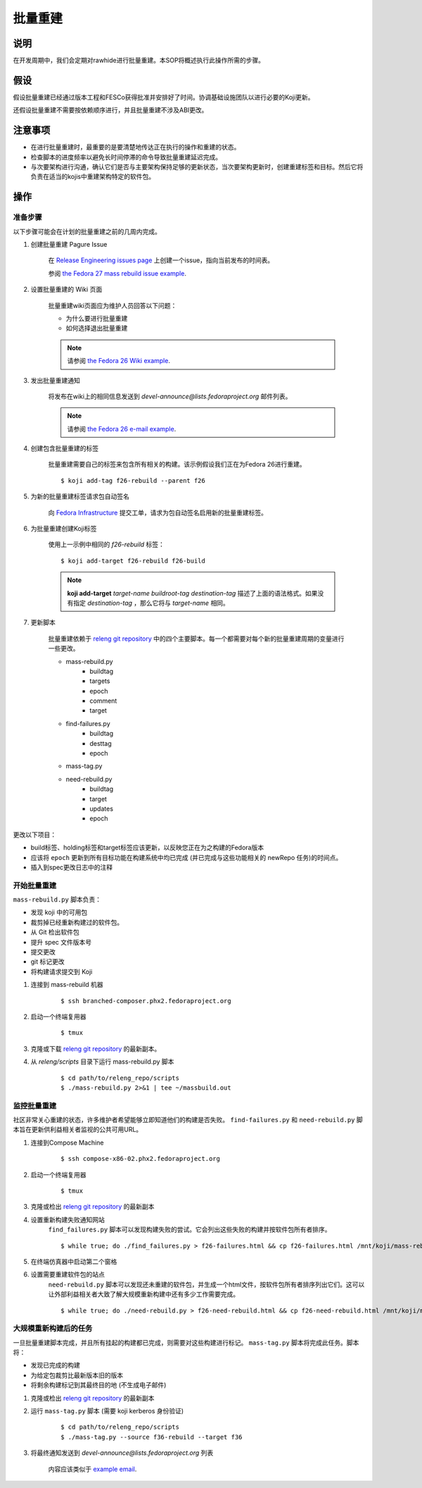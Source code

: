 .. SPDX-License-Identifier:    CC-BY-SA-3.0


============
批量重建
============

说明
===========

在开发周期中，我们会定期对rawhide进行批量重建。本SOP将概述执行此操作所需的步骤。

假设
===========
假设批量重建已经通过版本工程和FESCo获得批准并安排好了时间。协调基础设施团队以进行必要的Koji更新。

还假设批量重建不需要按依赖顺序进行，并且批量重建不涉及ABI更改。

注意事项
==============

* 在进行批量重建时，最重要的是要清楚地传达正在执行的操作和重建的状态。
* 检查脚本的进度频率以避免长时间停滞的命令导致批量重建延迟完成。
* 与次要架构进行沟通，确认它们是否与主要架构保持足够的更新状态，当次要架构更新时，创建重建标签和目标。然后它将负责在适当的kojis中重建架构特定的软件包。

操作
=======

准备步骤
-----------------
以下步骤可能会在计划的批量重建之前的几周内完成。

#. 创建批量重建 Pagure Issue

    在 `Release Engineering issues page`_ 上创建一个issue，指向当前发布的时间表。

    参阅 `the Fedora 27 mass rebuild issue example`_.
   
#. 设置批量重建的 Wiki 页面

    批量重建wiki页面应为维护人员回答以下问题：

    * 为什么要进行批量重建
    * 如何选择退出批量重建

    .. note::
   
        请参阅 `the Fedora 26 Wiki example`_.

#. 发出批量重建通知

    将发布在wiki上的相同信息发送到
    `devel-announce@lists.fedoraproject.org` 邮件列表。

    .. note::

         请参阅 `the Fedora 26 e-mail example`_.

#. 创建包含批量重建的标签

    批量重建需要自己的标签来包含所有相关的构建。该示例假设我们正在为Fedora 26进行重建。

    ::

        $ koji add-tag f26-rebuild --parent f26

#. 为新的批量重建标签请求包自动签名

    向 `Fedora Infrastructure`_ 提交工单，请求为包自动签名启用新的批量重建标签。

#. 为批量重建创建Koji标签

    使用上一示例中相同的 `f26-rebuild` 标签：

    ::

        $ koji add-target f26-rebuild f26-build

    .. note::

        **koji add-target** *target-name* *buildroot-tag* *destination-tag*
        描述了上面的语法格式。如果没有指定 *destination-tag* ，那么它将与 *target-name* 相同。


#. 更新脚本

    批量重建依赖于
    `releng git repository`_ 中的四个主要脚本。每一个都需要对每个新的批量重建周期的变量进行一些更改。

    * mass-rebuild.py
        * buildtag
        * targets
        * epoch
        * comment
        * target
    * find-failures.py
        * buildtag
        * desttag
        * epoch
    * mass-tag.py
    * need-rebuild.py
        * buildtag
        * target
        * updates
        * epoch

更改以下项目：

* build标签、holding标签和target标签应该更新，以反映您正在为之构建的Fedora版本
* 应该将 ``epoch`` 更新到所有目标功能在构建系统中均已完成 (并已完成与这些功能相关的 newRepo 任务)的时间点。
* 插入到spec更改日志中的注释


开始批量重建
-------------------------
``mass-rebuild.py`` 脚本负责：

* 发现 koji 中的可用包
* 裁剪掉已经重新构建过的软件包。
* 从 Git 检出软件包
* 提升 spec 文件版本号
* 提交更改
* git 标记更改
* 将构建请求提交到 Koji


#. 连接到 mass-rebuild 机器

    ::

        $ ssh branched-composer.phx2.fedoraproject.org


#. 启动一个终端复用器

    ::

        $ tmux

#. 克隆或下载 `releng git repository`_ 的最新副本。

#. 从 *releng/scripts* 目录下运行 mass-rebuild.py 脚本

    ::

        $ cd path/to/releng_repo/scripts
        $ ./mass-rebuild.py 2>&1 | tee ~/massbuild.out

监控批量重建
------------------------
社区非常关心重建的状态，许多维护者希望能够立即知道他们的构建是否失败。 
``find-failures.py`` 和 ``need-rebuild.py`` 脚本旨在更新供利益相关者监视的公共可用URL。

#. 连接到Compose Machine

    ::

        $ ssh compose-x86-02.phx2.fedoraproject.org

#. 启动一个终端复用器

    ::

        $ tmux

#. 克隆或检出 `releng git repository`_ 的最新副本

#. 设置重新构建失败通知网站
    ``find_failures.py`` 脚本可以发现构建失败的尝试。它会列出这些失败的构建并按软件包所有者排序。

    ::

        $ while true; do ./find_failures.py > f26-failures.html && cp f26-failures.html /mnt/koji/mass-rebuild/f26-failures.html; sleep 600; done

#. 在终端仿真器中启动第二个窗格

#. 设置需要重建软件包的站点
    ``need-rebuild.py`` 脚本可以发现还未重建的软件包，并生成一个html文件，按软件包所有者排序列出它们。这可以让外部利益相关者大致了解大规模重新构建中还有多少工作需要完成。

    ::

        $ while true; do ./need-rebuild.py > f26-need-rebuild.html && cp f26-need-rebuild.html /mnt/koji/mass-rebuild/f26-need-rebuild.html; sleep 600; done

大规模重新构建后的任务
-----------------------
一旦批量重建脚本完成，并且所有挂起的构建都已完成，则需要对这些构建进行标记。 ``mass-tag.py`` 脚本将完成此任务。脚本将：

* 发现已完成的构建
* 为给定包裁剪比最新版本旧的版本
* 将剩余构建标记到其最终目的地 (不生成电子邮件)

#. 克隆或检出 `releng git repository`_ 的最新副本

#. 运行 ``mass-tag.py`` 脚本 (需要 koji kerberos 身份验证)

    ::

        $ cd path/to/releng_repo/scripts
        $ ./mass-tag.py --source f36-rebuild --target f36

#. 将最终通知发送到
   *devel-announce@lists.fedoraproject.org* 列表

    内容应该类似于 `example email`_.

.. _the Fedora 26 Wiki example: https://fedoraproject.org/wiki/Fedora_26_Mass_Rebuild
.. _the Fedora 26 e-mail example: https://lists.fedoraproject.org/archives/list/devel-announce@lists.fedoraproject.org/message/QAMEEWUG7ND5E7LQYXQSQLRUDQPSBINA/
.. _releng git repository: https://pagure.io/releng
.. _Release Engineering issues page: https://pagure.io/releng/issues
.. _example email: https://lists.fedoraproject.org/archives/list/devel@lists.fedoraproject.org/message/QAMEEWUG7ND5E7LQYXQSQLRUDQPSBINA/
.. _Fedora Infrastructure: https://pagure.io/fedora-infrastructure/issues
.. _the Fedora 27 mass rebuild issue example: https://pagure.io/releng/issue/6898
